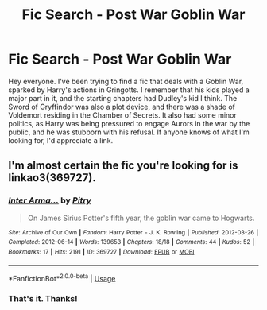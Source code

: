 #+TITLE: Fic Search - Post War Goblin War

* Fic Search - Post War Goblin War
:PROPERTIES:
:Author: Contra_Payne
:Score: 1
:DateUnix: 1537328538.0
:DateShort: 2018-Sep-19
:END:
Hey everyone. I've been trying to find a fic that deals with a Goblin War, sparked by Harry's actions in Gringotts. I remember that his kids played a major part in it, and the starting chapters had Dudley's kid I think. The Sword of Gryffindor was also a plot device, and there was a shade of Voldemort residing in the Chamber of Secrets. It also had some minor politics, as Harry was being pressured to engage Aurors in the war by the public, and he was stubborn with his refusal. If anyone knows of what I'm looking for, I'd appreciate a link.


** I'm almost certain the fic you're looking for is linkao3(369727).
:PROPERTIES:
:Author: siderumincaelo
:Score: 2
:DateUnix: 1537329292.0
:DateShort: 2018-Sep-19
:END:

*** [[https://archiveofourown.org/works/369727][*/Inter Arma.../*]] by [[https://www.archiveofourown.org/users/Pitry/pseuds/Pitry][/Pitry/]]

#+begin_quote
  On James Sirius Potter's fifth year, the goblin war came to Hogwarts.
#+end_quote

^{/Site/:} ^{Archive} ^{of} ^{Our} ^{Own} ^{*|*} ^{/Fandom/:} ^{Harry} ^{Potter} ^{-} ^{J.} ^{K.} ^{Rowling} ^{*|*} ^{/Published/:} ^{2012-03-26} ^{*|*} ^{/Completed/:} ^{2012-06-14} ^{*|*} ^{/Words/:} ^{139653} ^{*|*} ^{/Chapters/:} ^{18/18} ^{*|*} ^{/Comments/:} ^{44} ^{*|*} ^{/Kudos/:} ^{52} ^{*|*} ^{/Bookmarks/:} ^{17} ^{*|*} ^{/Hits/:} ^{2191} ^{*|*} ^{/ID/:} ^{369727} ^{*|*} ^{/Download/:} ^{[[https://archiveofourown.org/downloads/Pi/Pitry/369727/Inter%20Arma.epub?updated_at=1387465949][EPUB]]} ^{or} ^{[[https://archiveofourown.org/downloads/Pi/Pitry/369727/Inter%20Arma.mobi?updated_at=1387465949][MOBI]]}

--------------

*FanfictionBot*^{2.0.0-beta} | [[https://github.com/tusing/reddit-ffn-bot/wiki/Usage][Usage]]
:PROPERTIES:
:Author: FanfictionBot
:Score: 1
:DateUnix: 1537329304.0
:DateShort: 2018-Sep-19
:END:


*** That's it. Thanks!
:PROPERTIES:
:Author: Contra_Payne
:Score: 1
:DateUnix: 1537332392.0
:DateShort: 2018-Sep-19
:END:
